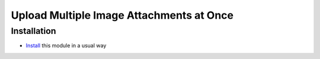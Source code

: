 ===========================================
 Upload Multiple Image Attachments at Once
===========================================

Installation
============

* `Install <https://odoo-development.readthedocs.io/en/latest/odoo/usage/install-module.html>`__ this module in a usual way
